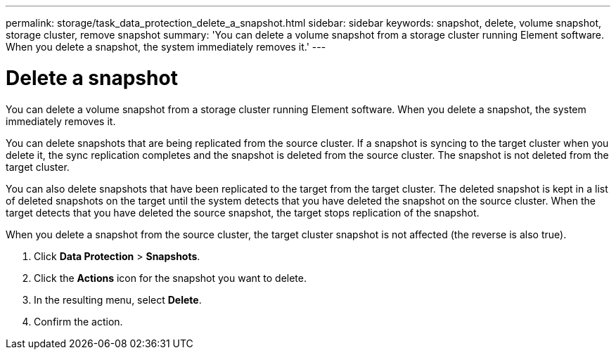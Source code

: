---
permalink: storage/task_data_protection_delete_a_snapshot.html
sidebar: sidebar
keywords: snapshot, delete, volume snapshot, storage cluster, remove snapshot
summary: 'You can delete a volume snapshot from a storage cluster running Element software. When you delete a snapshot, the system immediately removes it.'
---

= Delete a snapshot
:icons: font
:imagesdir: ../media/

[.lead]
You can delete a volume snapshot from a storage cluster running Element software. When you delete a snapshot, the system immediately removes it.

You can delete snapshots that are being replicated from the source cluster. If a snapshot is syncing to the target cluster when you delete it, the sync replication completes and the snapshot is deleted from the source cluster. The snapshot is not deleted from the target cluster.

You can also delete snapshots that have been replicated to the target from the target cluster. The deleted snapshot is kept in a list of deleted snapshots on the target until the system detects that you have deleted the snapshot on the source cluster. When the target detects that you have deleted the source snapshot, the target stops replication of the snapshot.

When you delete a snapshot from the source cluster, the target cluster snapshot is not affected (the reverse is also true).

. Click *Data Protection* > *Snapshots*.
. Click the *Actions* icon for the snapshot you want to delete.
. In the resulting menu, select *Delete*.
. Confirm the action.
